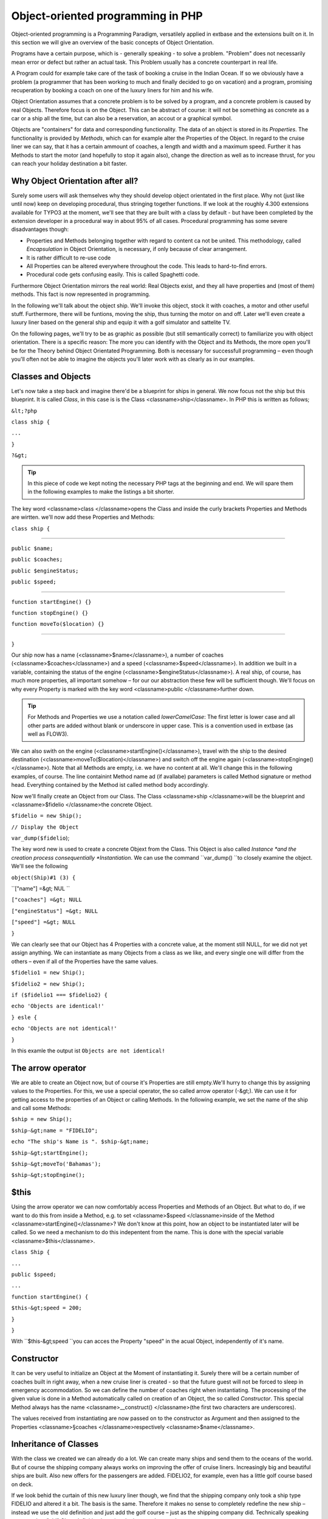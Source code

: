Object-oriented programming in PHP
=================================================

Object-oriented programming is a Programming Paradigm, versatilely
applied in extbase and the extensions built on it. In this section we will
give an overview of the basic concepts of Object Orientation.

Programs have a certain purpose, which is - generally speaking - to
solve a problem. "Problem" does not necessarily mean error or defect but
rather an actual task. This Problem usually has a concrete counterpart in
real life.

A Program could for example take care of the task of booking a cruise
in the Indian Ocean. If so we obviously have a problem (a programmer that
has been working to much and finally decided to go on vacation) and a
program, promising recuperation by booking a coach on one of the luxury
liners for him and his wife.

Object Orientation assumes that a concrete problem is to be solved by
a program, and a concrete problem is caused by real Objects. Therefore focus
is on the Object. This can be abstract of course: it will not be something
as concrete as a car or a ship all the time, but can also be a reservation,
an accout or a graphical symbol.

Objects are "containers" for data and corresponding functionality. The
data of an object is stored in its *Properties*. The
functionality is provided by *Methods*, which can for
example alter the Properties of the Object. In regard to the cruise liner we
can say, that it has a certain ammount of coaches, a length and width and a
maximum speed. Further it has Methods to start the motor (and hopefully to
stop it again also), change the direction as well as to increase thrust, for
you can reach your holiday destination a bit faster.


Why Object Orientation after all?
-------------------------------------------------

Surely some users will ask themselves why they should develop object
orientated in the first place. Why not (just like until now) keep on
developing procedural, thus stringing together functions. If we look at
the roughly 4.300 extensions available for TYPO3 at the moment, we'll see
that they are built with a class by default - but have been completed by
the extension developer in a procedural way in about 95% of all cases.
Procedural programming has some severe disadvantages though:

* Properties and Methods belonging together with regard to content
  ca not be united. This methodology, called
  *Encapsulation* in Object Orientation, is
  necessary, if only because of clear arrangement.
* It is rather difficult to re-use code
* All Properties can be altered everywhere throughout the code.
  This leads to hard-to-find errors.
* Procedural code gets confusing easily. This is called Spaghetti code.

Furthermore Object Orientation mirrors the real world: Real Objects
exist, and they all have properties and (most of them) methods. This fact
is now represented in programming.

In the following we'll talk about the object ship. We'll invoke this
object, stock it with coaches, a motor and other useful stuff.
Furthermore, there will be funtions, moving the ship, thus turning the
motor on and off. Later we'll even create a luxury liner based on the
general ship and equip it with a golf simulator and sattelite TV.

On the following pages, we'll try to be as graphic as possible (but
still semantically correct) to familiarize you with object orientation.
There is a specific reason: The more you can identify with the Object and
its Methods, the more open you'll be for the Theory behind Object
Orientated Programming. Both is necessary for successfull programming –
even though you'll often not be able to imagine the objects you'll later
work with as clearly as in our examples.



Classes and Objects
-------------------------------------------------

Let's now take a step back and imagine there'd be a blueprint for
ships in general. We now focus not the ship but this blueprint. It is
called *Class*, in this case is is the Class
<classname>ship</classname>. In PHP this is written as follows;

``&lt;?php``

``class ship {``

``...``

``}``

``?&gt;``

.. tip::
	In this piece of code we kept noting the necessary PHP tags at
	the beginning and end. We will spare them in the following examples to
	make the listings a bit shorter.

The key word <classname>class </classname>opens the Class and
inside the curly brackets Properties and Methods are wirtten. we'll now
add these Properties and Methods:

``class ship {``

````

``public $name;``

``public $coaches;``

``public $engineStatus;``

``public $speed;``

````

``function startEngine() {}``

``function stopEngine() {}``

``function moveTo($location) {}``

````

``}``

Our ship now has a name (<classname>$name</classname>), a number of
coaches (<classname>$coaches</classname>) and a speed
(<classname>$speed</classname>). In addition we built in a variable,
containing the status of the engine
(<classname>$engineStatus</classname>). A real ship, of course, has much
more properties, all important somehow – for our our abstraction these few
will be sufficient though. We'll focus on why every Property is marked
with the key word <classname>public </classname>further down.

.. tip::
	For Methods and Properties we use a notation called
	*lowerCamelCase*: The first letter is lower case
	and all other parts are added without blank or underscore in upper
	case. This is a convention used in extbase (as well as FLOW3).

We can also swith on the engine
(<classname>startEngine()</classname>), travel with the ship to the
desired destination (<classname>moveTo($location)</classname>) and switch
off the engine again (<classname>stopEnginge()</classname>). Note that all
Methods are empty, i.e. we have no content at all. We'll change this in
the following examples, of course. The line containint Method name ad (if
avallabe) parameters is called Method signature or method head. Everything
contained by the Method ist called method body accordingly.

Now we'll finally create an Object from our Class. The Class
<classname>ship </classname>will be the blueprint and <classname>$fidelio
</classname>the concrete Object.

``$fidelio = new Ship();``

``// Display the Object``

``var_dump($fidelio``);

The key word new is used to create a concrete Objext from the Class.
This Object is also called *Instance *and the creation
process consequentially *Instantiation*. We can use the
command ``var_dump() ``to closely examine the object. We'll see
the following

``object(Ship)#1 (3) {``

``["name"] =&gt; NUL ``

``["coaches"] =&gt; NULL``

``["engineStatus"] =&gt; NULL``

``["speed"] =&gt; NULL``

``}``

We can clearly see that our Object has 4 Properties with a concrete
value, at the moment still NULL, for we did not yet assign anything. We
can instantiate as many Objects from a class as we like, and every single
one will differ from the others – even if all of the Properties have the
same values.

``$fidelio1 = new Ship();``

``$fidelio2 = new Ship();``

``if ($fidelio1 === $fidelio2) {``

``echo 'Objects are identical!'``

``} esle {``

``echo 'Objects are not identical!'``

``}``

In this examle the output ist ``Objects are not
identical!``


The arrow operator
-------------------------------------------------

We are able to create an Object now, but of course it's Properties
are still empty.We'll hurry to change this by assigning values to the
Properties. For this, we use a special operator, the so called arrow
operator (-&gt;). We can use it for getting access to the properties of
an Object or calling Methods. In the following example, we set the name
of the ship and call some Methods:

``$ship = new Ship();``

``$ship-&gt;name = "FIDELIO";``

``echo "The ship's Name is ". $ship-&gt;name;``

``$ship-&gt;startEngine();``

``$ship-&gt;moveTo('Bahamas');``

``$ship-&gt;stopEngine();``



$this
-------------------------------------------------

Using the arrow operator we can now comfortably access Properties
and Methods of an Object. But what to do, if we want to do this from
inside a Method, e.g. to set <classname>$speed </classname>inside of the
Method <classname>startEngine()</classname>? We don't know at this
point, how an object to be instantiated later will be called. So we need
a mechanism to do this indepentent from the name. This is done with the
special variable <classname>$this</classname>.

``class Ship {``

``...``

``public $speed;``

``...``

``function startEngine() {``

``$this-&gt;speed = 200;``

``}``

``}``

With ``$this-&gt;speed ``you can acces the Property
"speed" in the acual Object, independently of it's name.



Constructor
-------------------------------------------------

It can be very useful to initialize an Object at the Moment of
instantiating it. Surely there will be a certain number of coaches built
in right away, when a new cruise liner is created - so that the future
guest will not be forced to sleep in emergency accommodation. So we can
define the number of coaches right when instantiating. The processing of
the given value is done in a Method automatically called on creation of
an Object, the so called *Constructor*. This special
Method always has the name <classname>__construct() </classname>(the
first two characters are underscores).

The values received from instantiating are now passed on to the
constructor as Argument and then assigned to the Properties
<classname>§coaches </classname>respectively
<classname>$name</classname>.




Inheritance of Classes
-------------------------------------------------

With the class we created we can already do a lot. We can create
many ships and send them to the oceans of the world. But of course the
shipping company always works on improving the offer of cruise liners.
Increasingly big and beautiful ships are built. Also new offers for the
passengers are added. FIDELIO2, for example, even has a little golf course
based on deck.

If we look behid the curtain of this new luxury liner though, we
find that the shipping company only took a ship type FIDELIO and altered
it a bit. The basis is the same. Therefore it makes no sense to completely
redefine the new ship – instead we use the old definition and just add the
golf course – just as the shipping company did. Technically speaking we
extend an "old" Class definition by using the key word
``extends``.

``class LuxuryLiner extends Ship {``

``public $luxuryCoaches;``

``function golfSimulatorStart() {``

``echo 'Golf simulator on ship ' . $this-&gt;name . '
started.';``

``}``

``function golfSimulatorStop() {``

``echo 'Golf simulator on ship ' . $this-&gt;name . '
stopped.';``

``}``

``}``

``$luxuryShip = new LuxuryLiner('FIDELIO2','600')``

Our new luxury liner comes into existence as easy as that. We
define, that the luxury liner just extends the Definition of the class
<classname>Ship</classname>. The extended class (in or example
<classname>Ship</classname>) is called *parent class
*or *superclass*. The class formed by
Extension (in our example <classname>LuxuryLiner</classname>) is called
*child class *or *sub class*.

The class <classname>LuxuryLiner</classname> now contains the
complete configuration of the base class <classname>Ship</classname>
(including all Properties and Methods) and defines additional Porperties
(like the ammount of luxury coaches in
<classname>$luxuryCoaches</classname>) and additional Methods (like
<classname>golfSimulatorStart()</classname> and
<classname>golfSimulatorStop()</classname>). Inside these Methods you can
again access the Properties and Methods of the parent class by using
<classname>$this</classname>.


Overriding Properties and Methods
-------------------------------------------------

Inside an inherited class you can not only access Properties and
Methods of the parent class or define new ones. It's even possible to
override the original Properties and Methods. This can be very useful,
e.g. for giving a Method of a child class a new functionality. Let's
have a look at the Method <classname>startEngine()</classname> for
example:

<remark>TODO: Enter Code</remark>

Our luxury liner (of course) has an additional motor, so this has
to be switched on also, if the Method
<classname>startEngine()</classname> is called. The child class now
overrides the Method of the parent class and so only the Method
<classname>startEngine()</classname> of the child class is
called.



Access to the parent class through "parent"
--------------------------------------------------------------------------------------------------

Overriding a Method comes in handy, but has a serious
disadvantage. When changing the Method
<classname>startEngine()</classname> in the parent class, we'd also have
to change the Method in the child class. This is not only a source for
errors but also kind of unconvenient. It would be better to just call
the Method of the parent class and then add additional code before or
after the call. That's exactly what can be done by using the key word
<classname>parent</classname>. With
<classname>parent::methodname()</classname> <remark>TODO: "methodname"
should be "emphasis" in addition to "classname". I did not get it,
sorry!</remark> the Method of the parent class can be accessed
comfortably - so our former example can be re-written in a smarter
way:

<remark>TODO: Enter Code</remark>



Abstact classes
-------------------------------------------------

Sometimes it is useful to define "placeholder Methods" in the
parent class which are filled in the child class. These "placeholders"
are called *abstract Methods*. A class containing
abstract Methods is called *abstract Class*. For our
ship there could be a Method <classname>setupCoaches()</classname>. Each
type of ship is to be handled differently for each has a proper
configuration. So each ship must have such a Method but the concrete
implementation is to be done seperately for each ship type.

<remark>TODO: Enter Code</remark>

In the parent class we have defined only the body of the Method
<classname>setupCoaches()</classname>. The key word
<classname>abstract</classname> makes sure that the Method must be
implemented in the child class. So using abstract classes, we can define
which Methods have to be present later without having to implement them
right away.



Interfaces
-------------------------------------------------

Interfaces are a special case of abstract classes in which
*all Methods* are abstract. Using Interfaces,
specification and implementation of functionality can be kept apart. In
our cruise example we have some ships supporting sattelite TV and some
who don't. The ships who do, have the Methods
<classname>enableTV()</classname> and
<classname>disableTV()</classname>. It is useful to define an interface
for that:

<remark>TODO: Enter Code</remark>

Using the key word <classname>implements</classname> it is made
sure, that the class implements the given interface. All Methods in the
interface definition then have to be realized. The object
<classname>LuxuryLiner</classname> now is of the type
<classname>Ship</classname> but also of the type
<classname>SatteliteTV</classname>. It is also possible to implement not
only one interface class but multiple, seperated by comma. Of course
interfaces can also be inherited by other interfaces.




Visibilities: public, private and protected
--------------------------------------------------------------------------------------------------

Access to Properties and Methods can be restricted by different
visibilities to hide implementation details of a class. The meaning of a
class can be communicated better like this, for implementation details in
internal Methods can not be accessed from outside. The following
visibilities exist:

* *public*: Properties and Methods with this
  visibility can be accessed from outside the Object. If no Visibility
  is defined, the behaviour of <classname>public</classname> is
  used.
* *protected*: Properties and Methods with
  visibility <classname>protected</classname> can only be accessed
  from inside the class and it's child classes.
* *private*: Properties and Methods set to
  <classname>private</classname> can only be accessed from inside the
  class itself, not from child classes.

Access to Properties
-------------------------------------------------

This small example demonstrates how to work with protected
properties:

<remark>TODO: Enter Code</remark>

The <classname>LuxuryLiner</classname> may alter the property
<classname>coaches</classname>, for this is
<classname>protected</classname>. If it was
<classname>private</classname> no access from inside of the child class
would be possible. Access from outside of the hierarchy of inheritance
(like in the last line of the example) is not possible. It would only be
possible if the Property was <classname>public</classname>.

We recommend to denfine all Properties as
<classname>protected</classname>. Like that, they can not be altered any
more from outside and you should use special Methods (called getter ans
setter) to alter or read them. We'll explain the use of these Methods in
the following section.



Access to Methods
-------------------------------------------------

All Methods the Object makes available to the outside have to be
defined as <classname>public</classname>. All Methods containing
implementation details, e.g. <classname>setupCoaches()</classname> in
the above example, should be defined as
<classname>protected</classname>. The visibility
<classname>private</classname> should be used most rarely, for it
prevents Methods from being overwritten or extended.

Often you'll have to read or set Properties of an Object from
outside. So you'll need special Methods that are able to set or get a
property. These Methods are called *setter*
respectively *getter*. See the example.

<remark>TODO: Enter Code</remark>

We now have a Method <classname>setCoaches()</classname> which
sets the number of coaches. Furthermore it changes - depending on the
number of coaches - the ship category. You now see the advantage: When
using Methods to get and set the Properties, you can perform more
complex operations, as e.g. setting of dependent Properties. This
preserves consistency of the object. If you set
<classname>$coaches</classname> and
<classname>$classification</classname> to <classname>public</classname>,
we could set the number of cabins to 1000 and classification to
<classname>NORMAL</classname> - and our ship would end up being
inconsistent.

.. tip::
	In extbase you'll find getter and setter Methods all over. No
	Property in extbase is set to <classname>public</classname>.


Static Methods and Properties
-------------------------------------------------

Until now we worked with Objects, instantiated from classes.
Sometimes though, it does not make sense to generate a complete object,
just to be able to use a function of a class. For this php offers the
possibility to directly access Properties and Methods. These are then
referred to as <classname>static Properties</classname> respectively
<classname>static Methods</classname>. Take as a rule of thumb: static
Properties are necessary, every time two instances of a class are to have
a common Property. Static Methods are often used for function
libraries.

Transferred to our example this means, that all ships are
constructed by the same shipyard. in case of technical emergency, all
ships need to know the actual emergency phone number of this shipyard. So
we save this number in a static Property
<classname>$shipyardSupportTelephoneNumber</classname>:

<remark>TODO: Enter Code</remark>

What happens here? We instantiate two different ships, which both
have a problem and do contact the shipyard. Inside the method
<classname>reportTechnicalProblem()</classname> you see that if you want
to use static properties, you have to trigger them with the key word
<classname>self::</classname>. If the emergency phone number now changes,
the shipyard has to tell all the ships about the new number. For this ist
uses the *static method*
<classname>setShipyardSupportTelephoneNumber($newNumber)</classname>. For
the Method is static, it is called through the scheme
<classname>classname::methodname() <remark>TODO: "methodname" should be
"emphasis" in addition to "classname". I did not get it,
sorry!</remark><remark></remark></classname>, in our case
<classname>LuxuryLiner::setShipyardSupportTelephoneNumber(...)</classname>.
If you check the latter two problem reports, you see that all instances of
the class use the new phone number. So both ship objects have acess to the
same static variable
<classname>$shipyardSupportTelephoneNumber</classname>.



Important design- and architectural patterns
--------------------------------------------------------------------------------------------------

In software engineering you'll sooner or later stumble upon design
problems that are connatural and solved in a similar way. Clever people
thought about *design patterns* aiming to be a general
solution to a problem. Each design pattern is so to speak a solution
template for a specific problem. We by now have multiple design patterns
that are successfully approved in practice and therefore have found there
way in modern programming and especially extbase. In the following we
don't want to focus on concrete implementation of the design patterns, for
this knowledge is not necessary for the usage of extbase. Nevertheless
deeper knowledge in design patterns in general is indispensable for modern
programming style, so it might be fruitful for you to learn about
them

.. tip::
	Further information about design patterns can e.g. be found on
	<link linkend="???">http://sourcemaking.com/</link> or in the book
	*PHP Design Patterns* by Stephan Schmidt, published
	by O'Reilly.

From the big number of design patterns, we will have a closer look
on two that are essential when programming with extbase:
*Singleton* &amp;
*Prototype*.


Singleton
-------------------------------------------------

This design pattern makes sure, that only one insatance of a class
can exist *at a time*. In TYPO3 you can mark a class
as singleton by letting it implement the interface
<classname>t3lib_Singleton</classname>. An example: our luxury liners
are all constructed in the same shipyard. So there is no sense in having
more than one instance of the shipyard object:

<remark>TODO: Enter Code</remark>

In order to have the singletons correctly created you have to use
the static TYPO3 Method
<classname>t3lib_div::makeInstance()</classname>. This method gives back
- as seen in the example above - always the same object, if you request
a singleton.



Prototype
-------------------------------------------------

Prototype is sort of the antagonist to Singleton. While for each
class only one object is instantiated when using Singleton, it is
explicitly allowed to have multiple instances when using Prototype. Each
class not implementing the Interface
<classname>t3lib_Singleton</classname> automatically is of the type
*Prototype*.

.. tip::
	Originally for the design pattern
	*Prototype* is specified, that a new Object is to
	be created by cloning an Object prototype. We use Prototype as
	counterpart to Singleton, without a concrete pattern implementation
	in the background, though. For the functionality we experience, this
	does not make any difference: We invariably get back a new instance
	of a class.

Now that we refresehd your knowledge of object oriented
programming, we can take a look at the deeper concepts of extbase:
Domain Driven Design, Model View Controller and Test Driven Development.
You'll spot the basics we just talked about in the following
frequently.



